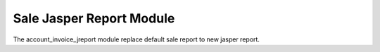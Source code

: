 Sale Jasper Report Module
#########################

The account_invoice_jreport module replace default sale report to new jasper report.
